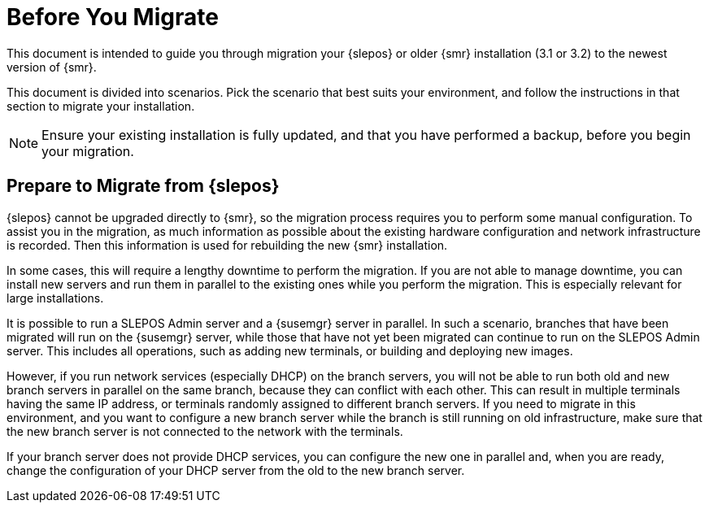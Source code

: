 [[retail-prepare-migration]]
= Before You Migrate

This document is intended to guide you through migration your {slepos} or older {smr} installation (3.1 or 3.2) to the newest version of {smr}.

This document is divided into scenarios.
Pick the scenario that best suits your environment, and follow the instructions in that section to migrate your installation.

[NOTE]
[.admon-note]
====
Ensure your existing installation is fully updated, and that you have performed a backup, before you begin your migration.
====



== Prepare to Migrate from {slepos}

{slepos} cannot be upgraded directly to {smr}, so the migration process requires you to perform some manual configuration.
To assist you in the migration, as much information as possible about the existing hardware configuration and network infrastructure is recorded.
Then this information is used for rebuilding the new {smr} installation.

In some cases, this will require a lengthy downtime to perform the migration.
If you are not able to manage downtime, you can install new servers and run them in parallel to the existing ones while you perform the migration.
This is especially relevant for large installations.

It is possible to run a SLEPOS Admin server and a {susemgr} server in parallel.
In such a scenario, branches that have been migrated will run on the {susemgr} server, while those that have not yet been migrated can continue to run on the SLEPOS Admin server.
This includes all operations, such as adding new terminals, or building and deploying new images.

However, if you run network services (especially DHCP) on the branch servers, you will not be able to run both old and new branch servers in parallel on the same branch, because they can conflict with each other.
This can result in multiple terminals having the same IP address, or terminals randomly assigned to different branch servers.
If you need to migrate in this environment, and you want to configure a new branch server while the branch is still running on old infrastructure, make sure that the new branch server is not connected to the network with the terminals.

If your branch server does not provide DHCP services, you can configure the new one in parallel and, when you are ready, change the configuration of your DHCP server from the old to the new branch server.
